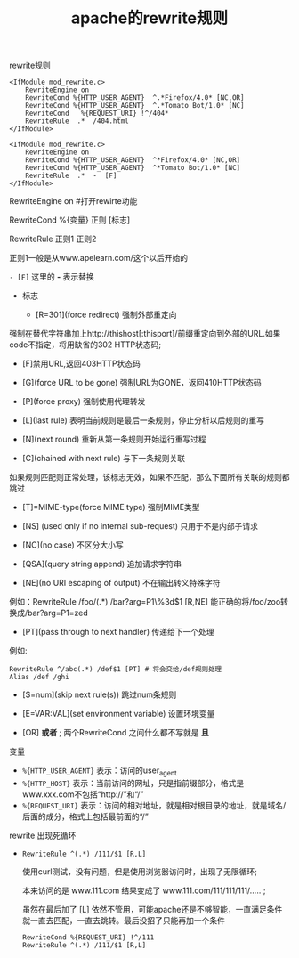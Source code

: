 #+TITLE:apache的rewrite规则
**** rewrite规则

     #+BEGIN_EXAMPLE
     <IfModule mod_rewrite.c>
         RewriteEngine on
         RewriteCond %{HTTP_USER_AGENT}  ^.*Firefox/4.0* [NC,OR]
         RewriteCond %{HTTP_USER_AGENT}  ^.*Tomato Bot/1.0* [NC]
         RewriteCond   %{REQUEST_URI} !^/404*
         RewriteRule  .*  /404.html 
     </IfModule>
     
     <IfModule mod_rewrite.c>
         RewriteEngine on
         RewriteCond %{HTTP_USER_AGENT}  ^*Firefox/4.0* [NC,OR]
         RewriteCond %{HTTP_USER_AGENT}  ^*Tomato Bot/1.0* [NC]
         RewriteRule  .*  -  [F]
     </IfModule>
     #+END_EXAMPLE
     RewriteEngine on                     #打开rewirte功能

     RewriteCond %{变量} 正则 [标志]

     RewriteRule 正则1  正则2

     正则1一般是从www.apelearn.com/这个以后开始的

     =- [F]=   这里的 *-* 表示替换


     - 标志

       - [R=301](force redirect) 强制外部重定向

	 强制在替代字符串加上http://thishost[:thisport]/前缀重定向到外部的URL.如果code不指定，将用缺省的302 HTTP状态码;

       - [F]禁用URL,返回403HTTP状态码

       - [G](force URL to be gone) 强制URL为GONE，返回410HTTP状态码

       - [P](force proxy) 强制使用代理转发

       - [L](last rule) 表明当前规则是最后一条规则，停止分析以后规则的重写

       - [N](next round) 重新从第一条规则开始运行重写过程

       - [C](chained with next rule) 与下一条规则关联

	 如果规则匹配则正常处理，该标志无效，如果不匹配，那么下面所有关联的规则都跳过

       - [T]=MIME-type(force MIME type) 强制MIME类型

       - [NS] (used only if no internal sub-request) 只用于不是内部子请求

       - [NC](no case) 不区分大小写

       - [QSA](query string append) 追加请求字符串

       - [NE](no URI escaping of output) 不在输出转义特殊字符

	 例如：RewriteRule /foo/(.*) /bar?arg=P1\%3d$1 [R,NE] 能正确的将/foo/zoo转换成/bar?arg=P1=zed

       - [PT](pass through to next handler) 传递给下一个处理

	 例如:
	 #+BEGIN_EXAMPLE
	 RewriteRule ^/abc(.*) /def$1 [PT] # 将会交给/def规则处理
	 Alias /def /ghi
	 #+END_EXAMPLE

       - [S=num](skip next rule(s)) 跳过num条规则

       - [E=VAR:VAL](set environment variable) 设置环境变量

       - [OR] *或者* ; 两个RewriteCond 之间什么都不写就是 *且*
**** 变量

     - =%{HTTP_USER_AGENT}= 表示：访问的user_agent
     - =%{HTTP_HOST}= 表示：当前访问的网址，只是指前缀部分，格式是www.xxx.com不包括“http://”和“/”
     - =%{REQUEST_URI}= 表示：访问的相对地址，就是相对根目录的地址，就是域名/后面的成分，格式上包括最前面的“/”

**** rewrite 出现死循环

     - =RewriteRule ^(.*) /111/$1 [R,L]=

       使用curl测试，没有问题，但是使用浏览器访问时，出现了无限循环;

       本来访问的是 www.111.com 结果变成了  www.111.com/111/111/111/..... ;

       虽然在最后加了 [L] 依然不管用，可能apache还是不够智能，一直满足条件就一直去匹配，一直去跳转。最后没招了只能再加一个条件

       #+BEGIN_EXAMPLE
       RewriteCond %{REQUEST_URI} !^/111
       RewriteRule ^(.*) /111/$1 [R,L]
       #+END_EXAMPLE
